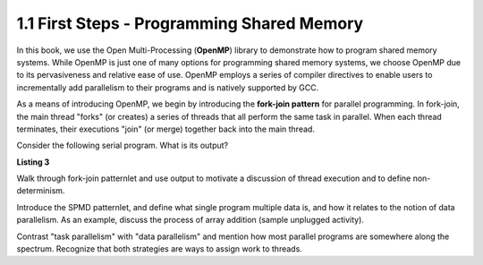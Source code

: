 
1.1 First Steps - Programming Shared Memory
-------------------------------------------

In this book, we use the Open Multi-Processing (**OpenMP**) library to demonstrate how 
to program shared memory systems. While OpenMP is just one of many options for programming 
shared memory systems, we choose OpenMP due to its pervasiveness and relative ease of use. 
OpenMP employs a series of compiler directives to enable users to incrementally add 
parallelism to their programs and is natively supported by GCC. 

As a means of introducing OpenMP, we begin by introducing the **fork-join pattern** for parallel programming.
In fork-join, the main thread "forks" (or creates) a series of threads that all perform the same task in parallel.
When each thread terminates, their executions "join" (or merge) together back into the main thread.

Consider the following serial program. What is its output?

**Listing 3**

.. _lst_showmethod:

.. activecode:: showmethod
  :language: cpp
  :caption: Show method implementation

  //using functions to print fractions to the command line.
  #include <iostream>
  using namespace std;

  class Fraction {
      public:
          Fraction(int top = 0, int bottom = 1){
              num = top;
              den = bottom;
          }
          void show(){
              cout << num << "/" << den << endl;
          }
      private:
          int num, den;
  };

  int main() {
      Fraction fraca(3, 5);
      Fraction fracb(3);
      Fraction fracc; //notice there are no parentheses here.
      // cout << fraca << endl; //uncomment to see error
      fraca.show();
      fracb.show();
      fracc.show();
      return 0;
  }
  
Walk through fork-join patternlet and use output to motivate a discussion of thread execution and 
to define non-determinism.

Introduce the SPMD patternlet, and define what single program multiple data is, and how it relates 
to the notion of data parallelism. As an example, 
discuss the process of array addition (sample unplugged activity). 

Contrast "task parallelism" with "data parallelism" and mention how most parallel programs are 
somewhere along the spectrum. Recognize that both strategies are ways to assign work to threads.